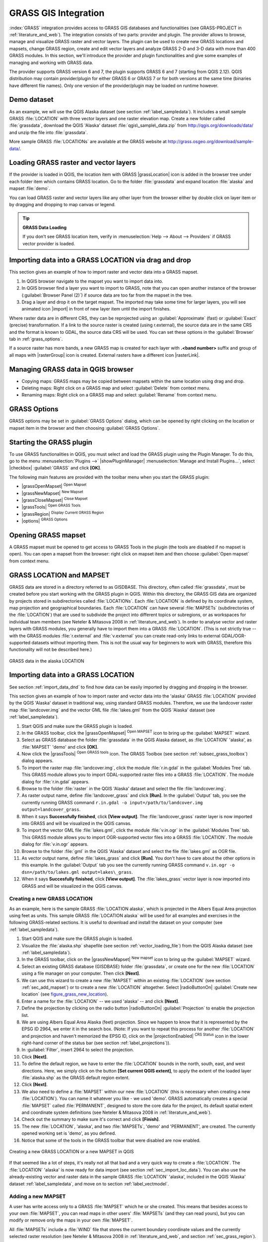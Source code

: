 .. only:: html

   |updatedisclaimer|

.. _sec_grass:

*********************
GRASS GIS Integration
*********************

.. only:: html

   .. contents::
      :local:

:index:`GRASS` integration provides access to GRASS GIS databases and functionalities
(see GRASS-PROJECT in :ref:`literature_and_web`). The integration consists of two parts:
provider and plugin. The provider allows to browse, manage and visualize GRASS raster
and vector layers. The plugin can be used to create new GRASS locations and mapsets,
change GRASS region, create and edit vector layers and analyze GRASS 2-D and 3-D data
with more than 400 GRASS modules. In this section, we'll introduce the provider and plugin
functionalities and give some examples of managing and working with GRASS data.

The provider supports GRASS version 6 and 7, the plugin supports GRASS 6 and 7
(starting from QGIS 2.12). QGIS distribution may contain provider/plugin for either
GRASS 6 or GRASS 7 or for both versions at the same time
(binaries have different file names). Only one version of the provider/plugin may be
loaded on runtime however.

Demo dataset
============

As an example, we will use the QGIS Alaska dataset (see section :ref:`label_sampledata`).
It includes a small sample GRASS :file:`LOCATION` with three vector layers and one
raster elevation map. Create a new folder called :file:`grassdata`, download
the QGIS 'Alaska' dataset :file:`qgis\_sample\_data.zip` from
http://qgis.org/downloads/data/ and unzip the file into :file:`grassdata`.

More sample GRASS :file:`LOCATIONs` are available at the GRASS website at
http://grass.osgeo.org/download/sample-data/.

.. _sec_load_grassdata:

Loading GRASS raster and vector layers
======================================

If the provider is loaded in QGIS, the location item with GRASS |grassLocation|
icon is added in the browser tree under each folder item which contains GRASS location.
Go to the folder :file:`grassdata` and expand location :file:`alaska` and
mapset :file:`demo`.

You can load GRASS raster and vector layers like any other layer from the browser either
by double click on layer item or by dragging and dropping to map canvas or legend.

.. tip:: **GRASS Data Loading**

   If you don't see GRASS location item, verify in
   :menuselection:`Help --> About --> Providers` if
   GRASS vector provider is loaded.

.. _import_data_dnd:

Importing data into a GRASS LOCATION via drag and drop
======================================================

This section gives an example of how to import raster and vector data into a GRASS mapset.

#. In QGIS browser navigate to the mapset you want to import data into.
#. In QGIS browser find a layer you want to import to GRASS, note that you can
   open another instance of the browser (:guilabel:`Browser Panel (2)`) if
   source data are too far from the mapset in the tree.
#. Drag a layer and drop it on the target mapset. The imported may take some time for
   larger layers, you will see animated icon |import| in front of new layer item
   until the import finishes.

Where raster data are in different CRS, they can be reprojected using an :guilabel:`Approximate`
(fast) or :guilabel:`Exact` (precise) transformation. If a link to the source raster
is created (using r.external), the source data are in the same CRS and the format
is known to GDAL, the source data CRS will be used. You can set these options in the
:guilabel:`Browser` tab in :ref:`grass_options`.

If a source raster has more bands, a new GRASS map is created for each layer with **.<band number>**
suffix and group of all maps with |rasterGroup| icon is created. External rasters
have a different icon |rasterLink|.

.. _managing_grass_data:

Managing GRASS data in QGIS browser
===================================

* Copying maps: GRASS maps may be copied between mapsets within the same location using drag and drop.
* Deleting maps: Right click on a GRASS map and select :guilabel:`Delete` from context menu.
* Renaming maps: Right click on a GRASS map and select :guilabel:`Rename` from context menu.

.. _grass_options:

GRASS Options
=============

GRASS options may be set in :guilabel:`GRASS Options` dialog, which can be opened by right
clicking on the location or mapset item in the browser and then choosing :guilabel:`GRASS Options`.

.. _sec_starting_grass:

Starting the GRASS plugin
=========================

To use GRASS functionalities in QGIS, you must select and load the GRASS plugin using the
Plugin Manager. To do this, go to the menu :menuselection:`Plugins -->` |showPluginManager|
:menuselection:`Manage and Install Plugins...`, select |checkbox| :guilabel:`GRASS` and click
**[OK]**.

The following main features are provided with the toolbar menu when you start the GRASS plugin:

* |grassOpenMapset| :sup:`Open Mapset`
* |grassNewMapset| :sup:`New Mapset`
* |grassCloseMapset| :sup:`Close Mapset`
* |grassTools| :sup:`Open GRASS Tools`
* |grassRegion| :sup:`Display Current GRASS Region`
* |options| :sup:`GRASS Options`

Opening GRASS mapset
====================

A GRASS mapset must be opened to get access to GRASS Tools in the plugin (the tools
are disabled if no mapset is open). You can open a mapset from the browser:
right click on mapset item and then choose :guilabel:`Open mapset` from context menu.

.. _sec_about_loc:

GRASS LOCATION and MAPSET
=========================

GRASS data are stored in a directory referred to as GISDBASE. This directory, often
called :file:`grassdata`, must be created before you start working with the GRASS
plugin in QGIS. Within this directory, the GRASS GIS data are organized by projects
stored in subdirectories called :file:`LOCATIONs`. Each :file:`LOCATION` is defined
by its coordinate system, map projection and geographical boundaries. Each
:file:`LOCATION` can have several :file:`MAPSETs` (subdirectories of the
:file:`LOCATION`) that are used to subdivide the project into different topics or
subregions, or as workspaces for individual team members (see Neteler & Mitasova
2008 in :ref:`literature_and_web`). In order to analyse vector and raster layers
with GRASS modules, you generally have to import them into a GRASS :file:`LOCATION`.
(This is not strictly true -- with the GRASS modules :file:`r.external` and :file:`v.external`
you can create read-only links to external GDAL/OGR-supported datasets without
importing them. This is not the usual way for beginners to work with GRASS, therefore
this functionality will not be described here.)

.. _figure_grass_location:

.. figure:: /static/user_manual/grass_integration/grass_location.png
   :align: center

   GRASS data in the alaska LOCATION

.. _sec_import_loc_data:

Importing data into a GRASS LOCATION
====================================

See section :ref:`import_data_dnd` to find how data can be easily imported
by dragging and dropping in the browser.

This section gives an example of how to import raster and vector data into the
'alaska' GRASS :file:`LOCATION` provided by the QGIS 'Alaska' dataset in traditional
way, using standard GRASS modules.
Therefore, we use the landcover raster map :file:`landcover.img` and the vector GML
file :file:`lakes.gml` from the QGIS 'Alaska' dataset (see :ref:`label_sampledata`).

#. Start QGIS and make sure the GRASS plugin is loaded.
#. In the GRASS toolbar, click the |grassOpenMapset| :sup:`Open MAPSET` icon
   to bring up the :guilabel:`MAPSET` wizard.
#. Select as GRASS database the folder :file:`grassdata` in the QGIS
   Alaska dataset, as :file:`LOCATION` 'alaska', as :file:`MAPSET` 'demo' and
   click **[OK]**.
#. Now click the |grassTools| :sup:`Open GRASS tools` icon. The
   GRASS Toolbox (see section :ref:`subsec_grass_toolbox`) dialog appears.
#. To import the raster map :file:`landcover.img`, click the module
   :file:`r.in.gdal` in the :guilabel:`Modules Tree` tab. This GRASS module
   allows you to import GDAL-supported raster files into a GRASS
   :file:`LOCATION`. The module dialog for :file:`r.in.gdal` appears.
#. Browse to the folder :file:`raster` in the QGIS 'Alaska' dataset
   and select the file :file:`landcover.img`.
#. As raster output name, define :file:`landcover_grass` and click
   **[Run]**. In the :guilabel:`Output` tab, you see the currently running GRASS
   command ``r.in.gdal -o input=/path/to/landcover.img
   output=landcover_grass``.
#. When it says **Successfully finished**, click **[View output]**.
   The :file:`landcover_grass` raster layer is now imported into GRASS and
   will be visualized in the QGIS canvas.
#. To import the vector GML file :file:`lakes.gml`, click the module
   :file:`v.in.ogr` in the :guilabel:`Modules Tree` tab. This GRASS module allows
   you to import OGR-supported vector files into a GRASS :file:`LOCATION`. The
   module dialog for :file:`v.in.ogr` appears.
#. Browse to the folder :file:`gml` in the QGIS 'Alaska' dataset and select the
   file :file:`lakes.gml` as OGR file.
#. As vector output name, define :file:`lakes_grass` and click **[Run]**. You
   don't have to care about the other options in this example. In the
   :guilabel:`Output` tab you see the currently running GRASS command
   ``v.in.ogr -o dsn=/path/to/lakes.gml output=lakes\_grass``.
#. When it says **Succesfully finished**, click **[View output]**. The
   :file:`lakes_grass` vector layer is now imported into GRASS and will be
   visualized in the QGIS canvas.

.. _sec_create_loc:

Creating a new GRASS LOCATION
-----------------------------

As an example, here is the sample GRASS :file:`LOCATION alaska`, which is
projected in the Albers Equal Area projection using feet as units.
This sample GRASS :file:`LOCATION alaska` will be used for all examples and
exercises in the following GRASS-related sections. It is useful to download and
install the dataset on your computer (see :ref:`label_sampledata`).

#. Start QGIS and make sure the GRASS plugin is loaded.
#. Visualize the :file:`alaska.shp` shapefile (see section
   :ref:`vector_loading_file`) from the QGIS Alaska dataset (see :ref:`label_sampledata`).
#. In the GRASS toolbar, click on the |grassNewMapset| :sup:`New mapset` icon
   to bring up the :guilabel:`MAPSET` wizard.
#. Select an existing GRASS database (GISDBASE) folder :file:`grassdata`, or create
   one for the new :file:`LOCATION` using a file manager on your computer. Then
   click **[Next]**.
#. We can use this wizard to create a new :file:`MAPSET` within an existing
   :file:`LOCATION` (see section :ref:`sec_add_mapset`) or to create a new
   :file:`LOCATION` altogether. Select |radioButtonOn| :guilabel:`Create new
   location` (see figure_grass_new_location_).
#. Enter a name for the :file:`LOCATION` -- we used 'alaska' -- and click **[Next]**.
#. Define the projection by clicking on the radio button |radioButtonOn|
   :guilabel:`Projection` to enable the projection list.
#. We are using Albers Equal Area Alaska (feet) projection. Since we happen to
   know that it is represented by the EPSG ID 2964, we enter it in the search box.
   (Note: If you want to repeat this process for another :file:`LOCATION` and
   projection and haven't memorized the EPSG ID, click on the |projectionEnabled|
   :sup:`CRS Status` icon in the lower right-hand corner of the status bar (see
   section :ref:`label_projections`)).
#. In :guilabel:`Filter`, insert 2964 to select the projection.
#. Click **[Next]**.
#. To define the default region, we have to enter the :file:`LOCATION` bounds in the
   north, south, east, and west directions. Here, we simply click on the button
   **[Set current QGIS extent]**, to apply the extent of the loaded layer
   :file:`alaska.shp` as the GRASS default region extent.
#. Click **[Next]**.
#. We also need to define a :file:`MAPSET` within our new :file:`LOCATION` (this
   is necessary when creating a new :file:`LOCATION`).  You
   can name it whatever you like - we used 'demo'. GRASS automatically creates a special :file:`MAPSET` called
   :file:`PERMANENT`, designed to store the core data for the project, its default
   spatial extent and coordinate system definitions (see Neteler & Mitasova 2008
   in :ref:`literature_and_web`).
#. Check out the summary to make sure it's correct and click **[Finish]**.
#. The new :file:`LOCATION`, 'alaska', and two :file:`MAPSETs`, 'demo' and 'PERMANENT',
   are created. The currently opened working set is 'demo', as you defined.
#. Notice that some of the tools in the GRASS toolbar that were disabled are now
   enabled.


.. _figure_grass_new_location:

.. figure:: /static/user_manual/grass_integration/create_grass_location.png
   :align: center

   Creating a new GRASS LOCATION or a new MAPSET in QGIS

If that seemed like a lot of steps, it's really not all that bad and a very quick
way to create a :file:`LOCATION`. The :file:`LOCATION` 'alaska' is now ready for
data import (see section :ref:`sec_import_loc_data`). You can also use the already-existing
vector and raster data in the sample GRASS :file:`LOCATION` 'alaska',
included in the QGIS 'Alaska' dataset :ref:`label_sampledata`, and move on to
section :ref:`label_vectmodel`.

.. _sec_add_mapset:

Adding a new MAPSET
-------------------

A user has write access only to a GRASS :file:`MAPSET` which he or she created. This
means that besides access to your own :file:`MAPSET`, you can read maps in other users'
:file:`MAPSETs` (and they can read yours), but you can modify or remove only the maps in
your own :file:`MAPSET`.

All :file:`MAPSETs` include a :file:`WIND` file that stores the current boundary
coordinate values and the currently selected raster resolution (see Neteler & Mitasova
2008 in :ref:`literature_and_web`, and section :ref:`sec_grass_region`).

#. Start QGIS and make sure the GRASS plugin is loaded.
#. In the GRASS toolbar, click on the |grassNewMapset| :sup:`New mapset` icon
   to bring up the :guilabel:`MAPSET` wizard.
#. Select the GRASS database (GISDBASE) folder :file:`grassdata` with the
   :file:`LOCATION` 'alaska', where we want to add a further :file:`MAPSET`
   called 'test'.
#. Click **[Next]**.
#. We can use this wizard to create a new :file:`MAPSET` within an existing
   :file:`LOCATION` or to create a new :file:`LOCATION` altogether. Click on the
   radio button |radioButtonOn| :guilabel:`Select location`
   (see figure_grass_new_location_) and click **[Next]**.
#. Enter the name :file:`text` for the new :file:`MAPSET`. Below in the wizard, you
   see a list of existing :file:`MAPSETs` and corresponding owners.
#. Click **[Next]**, check out the summary to make sure it's all correct and
   click **[Finish]**.


.. _label_vectmodel:

The GRASS vector data model
===========================

It is important to understand the :index:`GRASS vector data model` prior to digitizing.
In general, GRASS uses a topological vector model.
This means that areas are not represented as closed polygons, but by one or more
boundaries. A boundary between two adjacent areas is digitized only once, and it
is shared by both areas. Boundaries must be connected and closed without gaps.
An area is identified (and labelled) by the **centroid** of the area.

Besides boundaries and centroids, a vector map can also contain points and lines.
All these geometry elements can be mixed in one vector and will be represented
in different so-called 'layers' inside one GRASS vector map. So in GRASS, a layer
is not a vector or raster map but a level inside a vector layer. This is important
to distinguish carefully. (Although it is possible to mix geometry elements, it
is unusual and, even in GRASS, only used in special cases such as vector network
analysis. Normally, you should prefer to store different geometry elements in
different layers.)

It is possible to store several 'layers' in one vector dataset. For example,
fields, forests and lakes can be stored in one vector. An adjacent forest and lake
can share the same boundary, but they have separate attribute tables. It is also
possible to attach attributes to boundaries. An example might be the case where the boundary
between a lake and a forest is a road, so it can have a different attribute table.

The 'layer' of the feature is defined by the 'layer' inside GRASS. 'Layer' is the
number which defines if there is more than one layer inside the dataset (e.g.,
if the geometry is forest or lake). For now, it can be only a number. In the future,
GRASS will also support names as fields in the user interface.

Attributes can be stored inside the GRASS :file:`LOCATION` as dBase,  SQLite3 or
in external database tables, for example, PostgreSQL, MySQL, Oracle, etc.

.. index::
   single: GRASS; Attribute storage

Attributes in database tables are linked to geometry elements using a 'category'
value.

.. index::
   single: GRASS; Attribute linkage

'Category' (key, ID) is an integer attached to geometry primitives, and it is
used as the link to one key column in the database table.

.. tip:: **Learning the GRASS Vector Model**

   The best way to learn the GRASS vector model and its capabilities is to
   download one of the many GRASS tutorials where the vector model is described
   more deeply. See http://grass.osgeo.org/documentation/manuals/ for more information,
   books and tutorials in several languages.

.. index::
      seealso: Creating new layer; GRASS
      seealso: Editing; GRASS
.. _creating_new_grass_vectors:

Creating a new GRASS vector layer
=================================

To create a new GRASS vector layer, select one of following items from mapset context
menu in the browser:

* New Point Layer
* New Line Layer
* New Polygon Layer

and enter a name in the dialog. A new vector map will be created and layer will be added
to canvas and editing started. Selecting type of the layer does not restrict geometry
types which can be digitized in the vector map. In GRASS, it is possible to organize all sorts
of geometry types (point, line and polygon) in one vector map. The type is only used to add
the layer to the canvas, because QGIS requires a layer to have a specific type.

It is also possible to add layers to existing vector maps selecting one of the items
described above from context menu of existing vector map.

In GRASS, it is possible to organize all sorts of geometry types (point, line and
area) in one layer, because GRASS uses a topological vector model, so you don't
need to select the geometry type when creating a new GRASS vector. This is
different from shapefile creation with QGIS, because shapefiles use the Simple
Feature vector model (see section :ref:`sec_create_vector`).

.. index::
   pair: GRASS; Digitizing tools
.. _grass_digitizing:

Digitizing and editing a GRASS vector layer
===========================================

GRASS vector layers can be digitized using the standard QGIS digitizing tools.
There are however some particularities, which you should know about, due to

* GRASS topological model versus QGIS simple feature
* complexity of GRASS model

  * multiple layers in single maps
  * multiple geometry types in single map
  * geometry sharing by multiple features from multiple layers

The particularities are discussed in the following sections.

**Save, discard changes, undo, redo**

.. warning:: All the changes done during editing are immediately written to vector map and related attribute tables.

Changes are written after each operation, it is however, possible to do undo/redo
or discard all changes when closing editing. If undo or discard changes is used, original state
is rewritten in vector map and attribute tables.

There are two main reasons for this behaviour:

* It is the nature of GRASS vectors coming from conviction that user wants to do what he is
  doing and it is better to have data saved when the work is suddenly interrupted (for example,
  blackout)
* Necessity for effective editing of topological data is visualized information about topological
  correctness, such information can only be acquired from GRASS vector map if changes are
  written to the map.

**Toolbar**

The 'Digitizing Toolbar' has some specific tools when a GRASS layer is edited:

.. _table_grass_digitizing:

+-------------------------+------------------------+---------------------------------------------+
| Icon                    | Tool                   | Purpose                                     |
+=========================+========================+=============================================+
| |capturePoint|          | New Point              | Digitize new point                          |
+-------------------------+------------------------+---------------------------------------------+
| |captureLine|           | New Line               | Digitize new line                           |
+-------------------------+------------------------+---------------------------------------------+
| |captureBoundary|       | New Boundary           | Digitize new boundary                       |
+-------------------------+------------------------+---------------------------------------------+
| |captureCentroid|       | New Centroid           | Digitize new centroid (label existing area) |
+-------------------------+------------------------+---------------------------------------------+
| |capturePolygon|        | New Closed Boundary    | Digitize new closed boundary                |
+-------------------------+------------------------+---------------------------------------------+


Table GRASS Digitizing: GRASS Digitizing Tools

.. tip:: **Digitizing polygons in GRASS**

   If you want to create a polygon in GRASS, you first digitize the boundary of
   the polygon. Then you add a centroid (label point) into the closed boundary.
   The reason for this is that a topological vector model links the attribute information of
   a polygon always to the centroid and not to the boundary.


**Category**

Category, often called cat, is sort of ID. The name comes from times when GRASS vectors
had only singly attribute "category". Category is used as a link between geometry and attributes.
A single geometry may have multiple categories and thus represent multiple features in different
layers. Currently it is possible to assign only one category per layer using QGIS editing tools.
New features have automatically assigned new unique category, except boundaries.
Boundaries usually only form areas and do not represent linear features, it is however
possible to define attributes for a boundary later, for example in different layer.

New categories are always created only in currently being edited layer.

It is not possible to assign more categories to geometry using QGIS editing,
such data are properly represented as multiple features, and individual features,
even from different layers, may be deleted.

**Attributes**

Attributes of currently edited layer can only be modified. If the vector map contains more layers,
features of other layers will have all attributes set to '<not editable (layer #)>' to warn you that
such attribute is not editable. The reason is, that other layers may have and usually have different
set of fields while QGIS only supports one fixed set of fields per layer.

If a geometry primitive does not have a category assigned, a new unique category is automatically
assigned and new record in attribute table is created when an attribute of that geometry is changed.

.. tip::

   If you want to do bulk update of attributes in table, for example using 'Field Calculator'
   (:ref:`vector_field_calculator`), and there are features without category which you don't want
   to update (typically boundaries), you can filter them out by setting 'Advanced Filter' to ``cat is not null``.


**Editing style**

.. index::
   single: GRASS; Style

The topological symbology is essential for effective editing of topological data. When editing
starts, a specialized 'GRASS Edit' renderer is set on the layer automatically and original renderer
is restored when editing is closed. The style may be customized in layer properties 'Style' tab.
The style can also be stored in project file or in separate file as any other style.
If you customize the style, do not change its name, because it is used to reset the style
when editing is started again.

.. tip::  Do not save project file when the layer is edited, the layer would be stored with
   'Edit Style' which has no meaning if layer is not edited.

The style is based on topological information which is temporarily added to attribute table
as field 'topo_symbol'. The field is automatically removed when editing is closed.

.. tip::  Do not remove 'topo_symbol' field from attribute table, that would make features
   invisible because the renderer is based on that column.


**Snapping**

To form an area, vertices of connected boundaries must have **exactly** the same coordinates.
This can be achieved using snapping tool only if canvas and vector map have the same CRS.
Otherwise, due conversion from map coordinates to canvas and back, the coordinate may become
slightly different due to representation error and CRS transformations.

.. tip:: Use layer's CRS also for canvas when editing.


**Limitations**

Simultaneous editing of multiple layers within the same vector at the same time is not
supported. This is mainly due to the impossibility of handling multiple undo stacks for
a single data source.

|nix| |osx| On Linux and macOS only one GRASS layer can be edited at time. This is
due to a bug in GRASS which does not allow to close database drivers in random order.
This is being solved with GRASS developers.


.. tip:: **GRASS Edit Permissions**

   You must be the owner of the GRASS :file:`MAPSET` you want to edit. It is
   impossible to edit data layers in a :file:`MAPSET` that is not yours, even
   if you have write permission.


.. index::
   single: GRASS; Region
.. _sec_grass_region:

The GRASS region tool
=====================


The region definition (setting a spatial working window) in GRASS is important
for working with raster layers. Vector analysis is by default not limited to any
defined region definitions. But all newly created rasters will have the spatial
extension and resolution of the currently defined GRASS region, regardless of
their original extension and resolution. The current GRASS region is stored in
the :file:`$LOCATION/$MAPSET/WIND` file, and it defines north, south, east and
west bounds, number of columns and rows, horizontal and vertical spatial resolution.

It is possible to switch on and off the visualization of the GRASS region in the QGIS
canvas using the |grassRegion| :sup:`Display current GRASS region` button.

.. index::
   single: GRASS; Region editing

The region can be modified in 'Region' tab in 'GRASS Tolls' dock widget.
Type in the new region bounds and resolution, and click **[Apply]**.
If you click on **[Select the extent by dragging on canvas]** you can select
a new region interactively with your mouse on the QGIS canvas dragging a rectangle.


The GRASS module :file:`g.region` provides a lot more parameters to define an
appropriate region extent and resolution for your raster analysis. You can use
these parameters with the GRASS Toolbox, described in section :ref:`subsec_grass_toolbox`.

.. index::
   single: GRASS; Toolbox
.. _subsec_grass_toolbox:

The GRASS Toolbox
=================

The |grassTools| :sup:`Open GRASS Tools` box provides GRASS module functionalities
to work with data inside a selected GRASS :file:`LOCATION` and :file:`MAPSET`.
To use the GRASS Toolbox you need to open a :file:`LOCATION` and :file:`MAPSET`
that you have write permission for (usually granted, if you created the :file:`MAPSET`).
This is necessary, because new raster or vector layers created during analysis
need to be written to the currently selected :file:`LOCATION` and :file:`MAPSET`.

.. _figure_grass_toolbox:

.. figure:: /static/user_manual/grass_integration/grass_toolbox_moduletree.png
   :align: center

   GRASS Toolbox and Module Tree

.. _grass_modules:

Working with GRASS modules
---------------------------

The GRASS shell inside the GRASS Toolbox provides access to almost all (more than
300) GRASS modules in a command line interface. To offer a more user-friendly
working environment, about 200 of the available GRASS modules and functionalities
are also provided by graphical dialogs within the GRASS plugin Toolbox.

A complete list of GRASS modules available in the graphical Toolbox in QGIS
version |CURRENT| is available in the GRASS wiki at http://grass.osgeo.org/wiki/GRASS-QGIS_relevant_module_list.

It is also possible to customize the GRASS Toolbox content. This procedure is
described in section :ref:`sec_toolbox-customizing`.

As shown in figure_grass_toolbox_, you can look for the appropriate GRASS
module using the thematically grouped :guilabel:`Modules Tree` or the searchable
:guilabel:`Modules List` tab.

By clicking on a graphical module icon, a new tab will be added to the Toolbox dialog,
providing three new sub-tabs: :guilabel:`Options`, :guilabel:`Output` and
:guilabel:`Manual`.

**Options**

The :guilabel:`Options` tab provides a simplified module dialog where you can
usually select a raster or vector layer visualized in the QGIS canvas and enter
further module-specific parameters to run the module.

.. _figure_grass_module:

.. figure:: /static/user_manual/grass_integration/grass_module_option.png
   :align: center

   GRASS Toolbox Module Options

The provided module parameters are often not complete to keep the dialog simple.
If you want to use further module parameters and flags, you need to start the
GRASS shell and run the module in the command line.

A new feature since QGIS 1.8 is the support for a :guilabel:`Show Advanced Options`
button below the simplified module dialog in the :guilabel:`Options` tab. At the
moment, it is only added to the module :file:`v.in.ascii` as an example of use, but it will
probably be part of more or all modules in the GRASS Toolbox in future versions
of QGIS. This allows you to use the complete GRASS module options without the need
to switch to the GRASS shell.

**Output**

.. _figure_grass_module_output:

.. figure:: /static/user_manual/grass_integration/grass_module_output.png
   :align: center

   GRASS Toolbox Module Output

The :guilabel:`Output` tab provides information about the output status of the
module. When you click the **[Run]** button, the module switches to the
:guilabel:`Output` tab and you see information about the analysis process. If
all works well, you will finally see a ``Successfully finished`` message.

**Manual**

.. _figure_grass_module_manual:

.. figure:: /static/user_manual/grass_integration/grass_module_manual.png
   :align: center

   GRASS Toolbox Module Manual

The :guilabel:`Manual` tab shows the HTML help page of the GRASS module. You can
use it to check further module parameters and flags or to get a deeper knowledge
about the purpose of the module. At the end of each module manual page, you see
further links to the :file:`Main Help index`, the :file:`Thematic index` and the
:file:`Full index`. These links provide the same information as the
module :file:`g.manual`.

.. index::
   single: GRASS; Display results

.. tip:: **Display results immediately**

   If you want to display your calculation results immediately in your map canvas,
   you can use the 'View Output' button at the bottom of the module tab.

GRASS module examples
---------------------

The following examples will demonstrate the power of some of the GRASS modules.

Creating contour lines
......................

The first example creates a vector contour map from an elevation raster (DEM).
Here, it is assumed that you have the Alaska :file:`LOCATION` set up as explained
in section :ref:`sec_import_loc_data`.

* First, open the location by clicking the
  |grassOpenMapset| :sup:`Open mapset` button and choosing the Alaska location.
* Now open the Toolbox with the |grassTools| :sup:`Open GRASS tools` button.
* In the list of tool categories, double-click :menuselection:`Raster --> Surface
  Management --> Generate vector contour lines`.
* Now a single click on the tool **r.contour** will open the tool dialog as
  explained above (see :ref:`grass_modules`).
* In the :guilabel:`Name of input raster map` enter ``gtopo30``.
* Type into the :guilabel:`Increment between Contour levels` |selectNumber|
  the value 100. (This will create contour lines at intervals of 100 meters.)
* Type into the :guilabel:`Name for output vector map` the name ``ctour_100``.
* Click **[Run]** to start the process. Wait for several moments until the message
  ``Successfully finished`` appears in the output window. Then click **[View Output]**
  and **[Close]**.

Since this is a large region, it will take a while to display. After it finishes
rendering, you can open the layer properties window to change the line color so
that the contours appear clearly over the elevation raster, as in :ref:`vector_properties_dialog`.

Next, zoom in to a small, mountainous area in the center of Alaska. Zooming in close,
you will notice that the contours have sharp corners. GRASS offers the **v.generalize**
tool to slightly alter vector maps while keeping their overall shape. The tool
uses several different algorithms with different purposes. Some of the algorithms
(i.e., Douglas Peuker and Vertex Reduction) simplify the line by removing some of
the vertices. The resulting vector will load faster. This process is useful
when you have a highly detailed vector, but you are creating a very small-scale
map, so the detail is unnecessary.

.. tip:: **The simplify tool**

   Note that QGIS has a :menuselection:`Vector --> Geometry Tools --> Simplify
   geometries` tool that works just like the GRASS **v.generalize**
   Douglas-Peuker algorithm.

However, the purpose of this example is different. The contour lines created by
``r.contour`` have sharp angles that should be smoothed. Among the **v.generalize**
algorithms, there is Chaiken's, which does just that (also Hermite splines). Be
aware that these algorithms can **add** additional vertices to the vector,
causing it to load even more slowly.

* Open the GRASS Toolbox and double-click the categories :menuselection:`Vector -->
  Develop map --> Generalization`, then click on the **v.generalize** module to
  open its options window.
* Check that the 'ctour_100' vector appears as the :guilabel:`Name of input vector`.
* From the list of algorithms, choose Chaiken's. Leave all other options at their
  default, and scroll down to the last row to enter in the field :guilabel:`Name
  for output vector map` 'ctour_100_smooth', and click **[Run]**.
* The process takes several moments. Once ``Successfully finished`` appears in
  the output windows, click **[View output]** and then **[Close]**.
* You may change the color of the vector to display it clearly on the raster
  background and to contrast with the original contour lines. You will notice
  that the new contour lines have smoother corners than the original while staying
  faithful to the original overall shape.

.. _figure_grass_module_generalize:

.. figure:: /static/user_manual/grass_integration/grass_toolbox_vgeneralize.png
   :align: center
   :width: 35em

   GRASS module v.generalize to smooth a vector map

.. tip:: **Other uses for r.contour**

   The procedure described above can be used in other equivalent situations. If
   you have a raster map of precipitation data, for example, then the same method
   will be used to create a vector map of isohyetal (constant rainfall) lines.

Creating a Hillshade 3-D effect
.................................

Several methods are used to display elevation layers and give a 3-D effect to maps.
The use of contour lines, as shown above, is one popular method often chosen to
produce topographic maps. Another way to display a 3-D effect is by hillshading.
The hillshade effect is created from a DEM (elevation) raster by first calculating
the slope and aspect of each cell, then simulating the sun's position in the sky
and giving a reflectance value to each cell. Thus, you get sun-facing slopes
lighted; the slopes facing away from the sun (in shadow) are darkened.

* Begin this example by loading the ``gtopo30`` elevation raster. Start the GRASS
  Toolbox, and under the Raster category, double-click to open :menuselection:`Spatial
  analysis --> Terrain analysis`.
* Then click **r.shaded.relief** to open the module.
* Change the :guilabel:`azimuth angle` |selectNumber| 270 to 315.
* Enter ``gtopo30_shade`` for the new hillshade raster, and click **[Run**].
* When the process completes, add the hillshade raster to the map. You should see
  it displayed in grayscale.
* To view both the hillshading and the colors of the ``gtopo30`` together, move
  the hillshade map below the ``gtopo30`` map in the table of contents, then open
  the :menuselection:`Properties` window of ``gtopo30``, switch to the
  :guilabel:`Transparency` tab and set its transparency level to about 25%.

You should now have the ``gtopo30`` elevation with its colormap and transparency
setting displayed **above** the grayscale hillshade map. In order to see the
visual effects of the hillshading, turn off the ``gtopo30_shade`` map, then turn
it back on.

**Using the GRASS shell**

The GRASS plugin in QGIS is designed for users who are new to GRASS and not
familiar with all the modules and options. As such, some modules in the Toolbox
do not show all the options available, and some modules do not appear at all.
The GRASS shell (or console) gives the user access to those additional GRASS
modules that do not appear in the Toolbox tree, and also to some additional
options to the modules that are in the Toolbox with the simplest default
parameters. This example demonstrates the use of an additional option in the
**r.shaded.relief** module that was shown above.

.. _figure_grass_module_shell:

.. figure:: /static/user_manual/grass_integration/grass_toolbox_shell.png
   :align: center

   The GRASS shell, r.shaded.relief module

The module **r.shaded.relief** can take a parameter ``zmult``, which multiplies
the elevation values relative to the X-Y coordinate units so that the hillshade
effect is even more pronounced.

* Load the ``gtopo30`` elevation raster as above, then start the GRASS Toolbox
  and click on the GRASS shell. In the shell window, type the command
  ``r.shaded.relief map=gtopo30 shade=gtopo30_shade2 azimuth=315 zmult=3`` and
  press **[Enter]**.
* After the process finishes, shift to the :guilabel:`Browse` tab and double-click
  on the new ``gtopo30_shade2`` raster to display it in QGIS.
* As explained above, move the shaded relief raster below the ``gtopo30`` raster in
  the table of contents, then check the transparency of the colored ``gtopo30`` layer.
  You should see that the 3-D effect stands out more strongly compared with the
  first shaded relief map.

.. _figure_grass_module_display:

.. figure:: /static/user_manual/grass_integration/grass_toolbox_shadedrelief.png
   :align: center
   :width: 35em

   Displaying shaded relief created with the GRASS module r.shaded.relief


Raster statistics in a vector map
..................................

The next example shows how a GRASS module can aggregate raster data and add columns
of statistics for each polygon in a vector map.

* Again using the Alaska data, refer to :ref:`sec_import_loc_data` to import the
  trees shapefile from the ``shapefiles`` directory into GRASS.
* Now an intermediate step is required: centroids must be added to the imported
  trees map to make it a complete GRASS area vector (including both boundaries
  and centroids).
* From the Toolbox, choose :menuselection:`Vector --> Manage features`, and open
  the module **v.centroids**.
* Enter as the :guilabel:`output vector map` 'forest_areas' and run the module.
* Now load the ``forest_areas`` vector and display the types of forests - deciduous,
  evergreen, mixed - in different colors: In the layer :guilabel:`Properties`
  window, :guilabel:`Symbology` tab, choose from :guilabel:`Legend type`
  |selectString| 'Unique value' and set the :guilabel:`Classification field`
  to 'VEGDESC'. (Refer to the explanation of the symbology tab in
  :ref:`vector_style_menu` of the vector section.)
* Next, reopen the GRASS Toolbox and open :menuselection:`Vector --> Vector update`
  by other maps.
* Click on the **v.rast.stats** module. Enter ``gtopo30`` and ``forest_areas``.
* Only one additional parameter is needed: Enter :guilabel:`column prefix` ``elev``,
  and click **[Run]**. This is a computationally heavy operation, which will run
  for a long time (probably up to two hours).
* Finally, open the ``forest_areas`` attribute table, and verify that several new
  columns have been added, including ``elev_min``, ``elev_max``, ``elev_mean``,
  etc., for each forest polygon.

.. index::
   single: GRASS; Customize toolbox
.. _sec_toolbox-customizing:

Customizing the GRASS Toolbox
------------------------------

Nearly all GRASS modules can be added to the GRASS Toolbox. An XML interface is
provided to parse the pretty simple XML files that configure the modules'
appearance and parameters inside the Toolbox.

A sample XML file for generating the module ``v.buffer`` (v.buffer.qgm) looks
like this:

.. code-block:: xml

  <?xml version="1.0" encoding="UTF-8"?>
  <!DOCTYPE qgisgrassmodule SYSTEM "http://mrcc.com/qgisgrassmodule.dtd">

  <qgisgrassmodule label="Vector buffer" module="v.buffer">
          <option key="input" typeoption="type" layeroption="layer" />
          <option key="buffer"/>
          <option key="output" />
  </qgisgrassmodule>


The parser reads this definition and creates a new tab inside the Toolbox when
you select the module. A more detailed description for adding new modules, changing
a module's group, etc., can be found on the QGIS wiki at
http://hub.qgis.org/projects/quantum-gis/wiki/Adding_New_Tools_to_the_GRASS_Toolbox.
